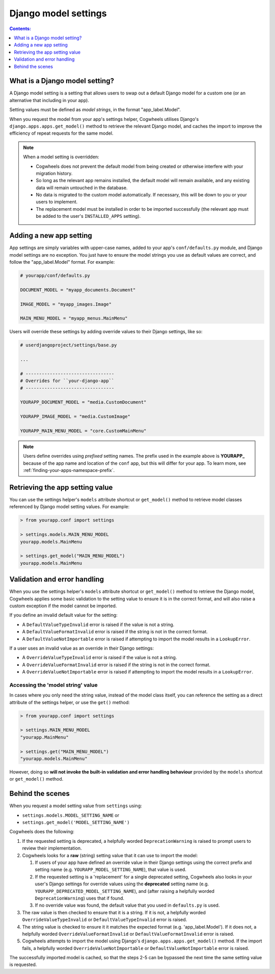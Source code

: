 =====================
Django model settings
=====================

.. contents:: Contents:
    :local:
    :depth: 1


What is a Django model setting?
===============================

A Django model setting is a setting that allows users to swap out a default Django model for a custom one (or an alternative that including in your app).

Setting values must be defined as `model strings`, in the format "app_label.Model".

When you request the model from your app's settings helper, Cogwheels utilises Django's ``django.apps.apps.get_model()`` method to retrieve the relevant Django model, and caches the import to improve the efficiency of repeat requests for the same model.

.. NOTE ::
    When a model setting is overridden:

    - Cogwheels does not prevent the default model from being created or otherwise interfere with your migration history. 
    - So long as the relevant app remains installed, the default model will remain available, and any existing data will remain untouched in the database.
    - No data is migrated to the custom model automatically. If necessary, this will be down to you or your users to implement.
    - The replacement model must be installed in order to be imported successfully (the relevant app must be added to the user's ``INSTALLED_APPS`` setting).


Adding a new app setting
========================

App settings are simply variables with upper-case names, added to your app's ``conf/defaults.py`` module, and Django model settings are no exception. You just have to ensure the model strings you use as default values are correct, and follow the "app_label.Model" format. For example:

.. code-block:: python

    # yourapp/conf/defaults.py

    DOCUMENT_MODEL = "myapp_documents.Document"

    IMAGE_MODEL = "myapp_images.Image"

    MAIN_MENU_MODEL = "myapp_menus.MainMenu"

Users will override these settings by adding override values to their Django settings, like so:

.. code-block:: python

    # userdjangoproject/settings/base.py

    ...

    # ---------------------------------
    # Overrides for ``your-django-app``
    # ---------------------------------

    YOURAPP_DOCUMENT_MODEL = "media.CustomDocument"

    YOURAPP_IMAGE_MODEL = "media.CustomImage"

    YOURAPP_MAIN_MENU_MODEL = "core.CustomMainMenu"


.. NOTE::
    Users define overrides using *prefixed* setting names. The prefix used in the example above is **YOURAPP_** because of the app name and location of the ``conf`` app, but this will differ for your app. To learn more, see :ref:`finding-your-apps-namespace-prefix`.


Retrieving the app setting value
================================

You can use the settings helper's ``models`` attribute shortcut or ``get_model()`` method to retrieve model classes referenced by Django model setting values. For example:

.. code-block:: console

    > from yourapp.conf import settings

    > settings.models.MAIN_MENU_MODEL
    yourapp.models.MainMenu

    > settings.get_model("MAIN_MENU_MODEL")
    yourapp.models.MainMenu


Validation and error handling
=============================

When you use the settings helper's ``models`` attribute shortcut or ``get_model()`` method to retrieve the Django model, Cogwheels applies some basic validation to the setting value to ensure it is in the correct format, and will also raise a custom exception if the model cannot be imported.

If you define an invalid default value for the setting:

- A ``DefaultValueTypeInvalid`` error is raised if the value is not a string.
- A ``DefaultValueFormatInvalid`` error is raised if the string is not in the correct format.
- A ``DefaultValueNotImportable`` error is raised if attempting to import the model results in a ``LookupError``.

If a user uses an invalid value as an override in their Django settings:

- A ``OverrideValueTypeInvalid`` error is raised if the value is not a string.
- A ``OverrideValueFormatInvalid`` error is raised if the string is not in the correct format.
- A ``OverrideValueNotImportable`` error is raised if attempting to import the model results in a ``LookupError``.


Accessing the 'model string' value
----------------------------------

In cases where you only need the string value, instead of the model class itself, you can reference the setting as a direct attribute of the settings helper, or use the ``get()`` method:

.. code-block:: console

    > from yourapp.conf import settings

    > settings.MAIN_MENU_MODEL
    "yourapp.MainMenu"

    > settings.get("MAIN_MENU_MODEL")
    "yourapp.models.MainMenu"

However, doing so **will not invoke the built-in validation and error handling behaviour** provided by the ``models`` shortcut or ``get_model()`` method. 


Behind the scenes
=================

When you request a model setting value from ``settings`` using:

- ``settings.models.MODEL_SETTING_NAME`` or
- ``settings.get_model('MODEL_SETTING_NAME')``

Cogwheels does the following:

1.  If the requested setting is deprecated, a helpfully worded ``DeprecationWarning`` is raised to prompt users to review their implementation.
2.  Cogwheels looks for a **raw** (string) setting value that it can use to import the model:

    1.  If users of your app have defined an override value in their Django settings using the correct prefix and setting name (e.g. ``YOURAPP_MODEL_SETTING_NAME``), that value is used.
    2.  If the requested setting is a 'replacement' for a single deprecated setting, Cogwheels also looks in your user's Django settings for override values using the **deprecated** setting name (e.g. ``YOURAPP_DEPRECATED_MODEL_SETTING_NAME``), and (after raising a helpfully worded ``DeprecationWarning``) uses that if found. 
    3.  If no override value was found, the default value that you used in ``defaults.py`` is used.

3. The raw value is then checked to ensure that it is a string. If it is not, a helpfully worded ``OverrideValueTypeInvalid`` or ``DefaultValueTypeInvalid`` error is raised.
4. The string value is checked to ensure it it matches the expected format (e.g. 'app_label.Model'). If it does not, a helpfully worded ``OverrideValueFormatInvalid`` or ``DefaultValueFormatInvalid`` error is raised.
5. Cogwheels attempts to import the model using Django's ``django.apps.apps.get_model()`` method. If the import fails, a helpfully worded ``OverrideValueNotImportable`` or ``DefaultValueNotImportable`` error is raised.

The successfully imported model is cached, so that the steps 2-5 can be bypassed the next time the same setting value is requested.

